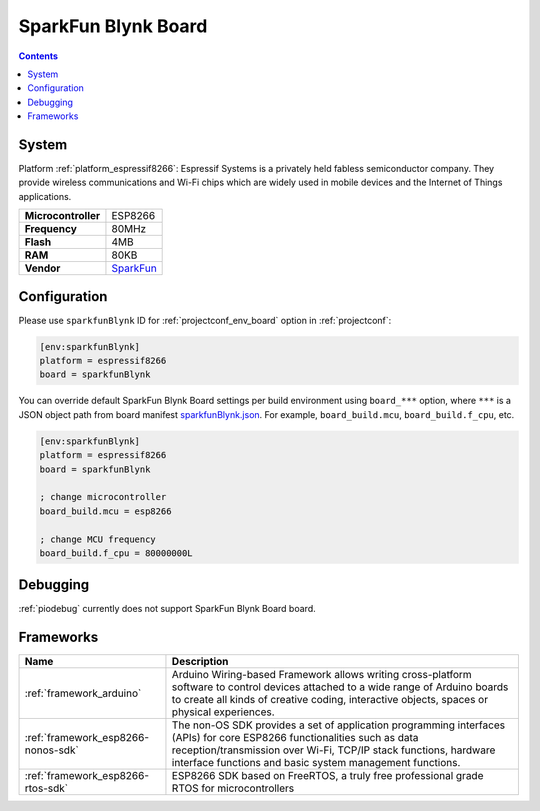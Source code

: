 ..  Copyright (c) 2014-present PlatformIO <contact@platformio.org>
    Licensed under the Apache License, Version 2.0 (the "License");
    you may not use this file except in compliance with the License.
    You may obtain a copy of the License at
       http://www.apache.org/licenses/LICENSE-2.0
    Unless required by applicable law or agreed to in writing, software
    distributed under the License is distributed on an "AS IS" BASIS,
    WITHOUT WARRANTIES OR CONDITIONS OF ANY KIND, either express or implied.
    See the License for the specific language governing permissions and
    limitations under the License.

.. _board_espressif8266_sparkfunBlynk:

SparkFun Blynk Board
====================

.. contents::

System
------

Platform :ref:`platform_espressif8266`: Espressif Systems is a privately held fabless semiconductor company. They provide wireless communications and Wi-Fi chips which are widely used in mobile devices and the Internet of Things applications.

.. list-table::

  * - **Microcontroller**
    - ESP8266
  * - **Frequency**
    - 80MHz
  * - **Flash**
    - 4MB
  * - **RAM**
    - 80KB
  * - **Vendor**
    - `SparkFun <https://www.sparkfun.com/products/13794?utm_source=platformio&utm_medium=docs>`__


Configuration
-------------

Please use ``sparkfunBlynk`` ID for :ref:`projectconf_env_board` option in :ref:`projectconf`:

.. code-block:: ini

  [env:sparkfunBlynk]
  platform = espressif8266
  board = sparkfunBlynk

You can override default SparkFun Blynk Board settings per build environment using
``board_***`` option, where ``***`` is a JSON object path from
board manifest `sparkfunBlynk.json <https://github.com/platformio/platform-espressif8266/blob/master/boards/sparkfunBlynk.json>`_. For example,
``board_build.mcu``, ``board_build.f_cpu``, etc.

.. code-block:: ini

  [env:sparkfunBlynk]
  platform = espressif8266
  board = sparkfunBlynk

  ; change microcontroller
  board_build.mcu = esp8266

  ; change MCU frequency
  board_build.f_cpu = 80000000L

Debugging
---------
:ref:`piodebug` currently does not support SparkFun Blynk Board board.

Frameworks
----------
.. list-table::
    :header-rows:  1

    * - Name
      - Description

    * - :ref:`framework_arduino`
      - Arduino Wiring-based Framework allows writing cross-platform software to control devices attached to a wide range of Arduino boards to create all kinds of creative coding, interactive objects, spaces or physical experiences.

    * - :ref:`framework_esp8266-nonos-sdk`
      - The non-OS SDK provides a set of application programming interfaces (APIs) for core ESP8266 functionalities such as data reception/transmission over Wi-Fi, TCP/IP stack functions, hardware interface functions and basic system management functions.

    * - :ref:`framework_esp8266-rtos-sdk`
      - ESP8266 SDK based on FreeRTOS, a truly free professional grade RTOS for microcontrollers